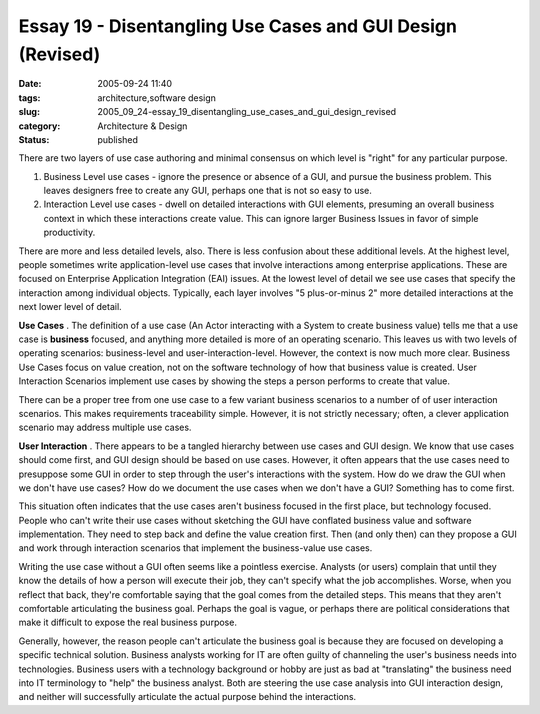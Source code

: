 Essay 19 - Disentangling Use Cases and GUI Design (Revised)
===========================================================

:date: 2005-09-24 11:40
:tags: architecture,software design
:slug: 2005_09_24-essay_19_disentangling_use_cases_and_gui_design_revised
:category: Architecture & Design
:status: published





There are two layers of use case authoring and
minimal consensus on which level is "right" for any particular
purpose.

1.  Business Level use cases - ignore the presence
    or absence of a GUI, and pursue the business problem. This leaves designers free
    to create any GUI, perhaps one that is not so easy to use.

#.  Interaction Level use cases - dwell on
    detailed interactions with GUI elements, presuming an overall business context
    in which these interactions create value. This can ignore larger Business Issues
    in favor of simple productivity.



There
are more and less detailed levels, also. There is less confusion about these
additional levels.  At the highest level, people sometimes write
application-level use cases that involve interactions among enterprise
applications. These are focused on Enterprise Application Integration (EAI)
issues.  At the lowest level of detail we see use cases that specify the
interaction among individual objects.  Typically, each layer involves "5
plus-or-minus 2" more detailed interactions at the next lower level of
detail.



**Use Cases** .  The definition of a use case (An Actor
interacting with a System to create business value) tells me that a use case is
**business** 
focused, and anything more detailed is more of an operating scenario. This
leaves us with two levels of operating scenarios: business-level and
user-interaction-level. However, the context is now much more clear. Business
Use Cases focus on value creation, not on the software technology of how that
business value is created. User Interaction Scenarios implement use cases by
showing the steps a person performs to create that
value.



There can be a proper tree from
one use case to a few variant business scenarios to a number of of user
interaction scenarios. This makes requirements traceability simple. However, it
is not strictly necessary; often, a clever application scenario may address
multiple use cases.



**User Interaction** .  There appears to be a tangled
hierarchy between use cases and GUI design. We know that use cases should come
first, and GUI design should be based on use cases. However, it often appears
that the use cases need to presuppose some GUI in order to step through the
user's interactions with the system.  How do we draw the GUI when we don't have
use cases?  How do we document the use cases when we don't have a GUI? 
Something has to come first.



This
situation often indicates that the use cases aren't business focused in the
first place, but technology focused. People who can't write their use cases
without sketching the GUI have conflated business value and software
implementation. They need to step back and define the value creation first. Then
(and only then) can they propose a GUI and work through interaction scenarios
that implement the business-value use cases.




Writing the use case without a GUI
often seems like a pointless exercise.  Analysts (or users) complain that until
they know the details of how a person will execute their job, they can't specify
what the job accomplishes.  Worse, when you reflect that back, they're
comfortable saying that the goal comes from the detailed steps.  This means that
they aren't comfortable articulating the business goal.  Perhaps the goal is
vague, or perhaps there are political considerations that make it difficult to
expose the real business purpose. 




Generally, however, the reason people
can't articulate the business goal is because they are focused on developing a
specific technical solution.  Business analysts working for IT are often guilty
of channeling the user's business needs into technologies.  Business users with
a technology background or hobby are just as bad at "translating" the business
need into IT terminology to "help" the business analyst.  Both are steering the
use case analysis into GUI interaction design, and neither will successfully
articulate the actual purpose behind the interactions.










